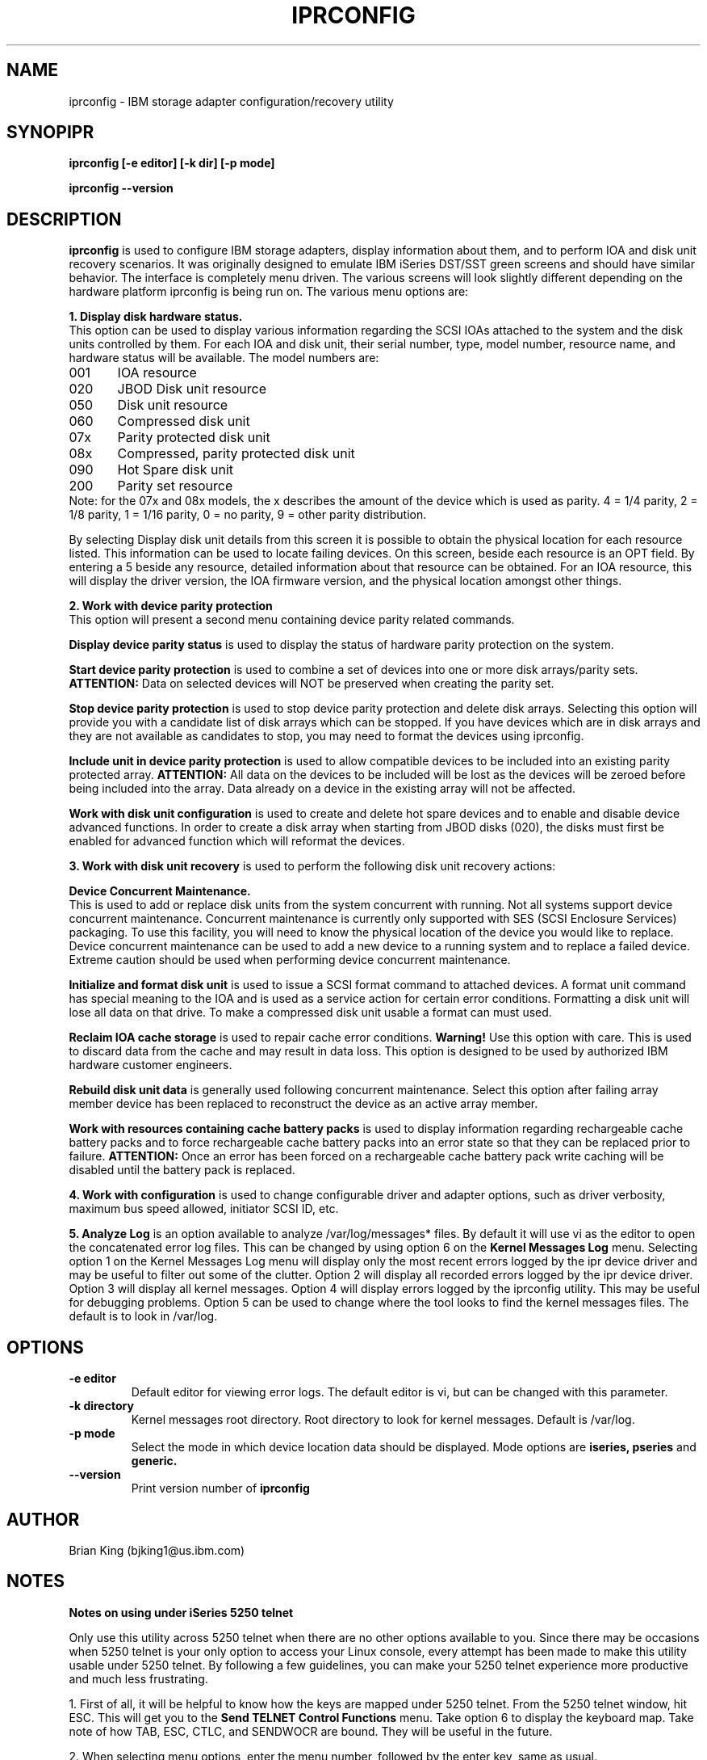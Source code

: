 .TH IPRCONFIG 8 "March 2003"
.SH NAME
iprconfig \- IBM storage adapter configuration/recovery utility
.SH SYNOPIPR
.BI "iprconfig [-e editor] [-k dir] [-p mode]"
.sp
.BI "iprconfig --version"
.SH DESCRIPTION
.B iprconfig
is used to configure IBM storage adapters, display information
about them, and to perform IOA and disk unit recovery scenarios. It was originally
designed to emulate IBM iSeries DST/SST green screens and should have similar
behavior. The interface is completely menu driven. The various screens will
look slightly different depending on the hardware platform iprconfig is
being run on. The various menu options are: 
.PP
.B 1. Display disk hardware status.
.br
This option can be used to display various information regarding
the SCSI IOAs attached to the system and the disk units controlled by
them. For each IOA and disk unit, their serial number, type,
model number, resource name, and hardware status will be 
available. The model numbers are:
.PP
001	IOA resource
.br
020	JBOD Disk unit resource
.br
050	Disk unit resource
.br
060	Compressed disk unit
.br
07x	Parity protected disk unit
.br
08x	Compressed, parity protected disk unit
.br
090	Hot Spare disk unit
.br
200	Parity set resource
.br
.br
Note: for the 07x and 08x models, the x describes the amount
of the device which is used as parity. 4 = 1/4 parity, 
2 = 1/8 parity, 1 = 1/16 parity, 0 = no parity, 9 = other parity distribution.
.PP
By selecting Display disk unit details from this screen it is possible
to obtain the physical location for each resource listed. This information
can be used to locate failing devices. On this 
screen, beside each resource is an OPT field. By entering a 5 beside
any resource, detailed information about that resource can be obtained.
For an IOA resource, this will display the driver version, the IOA
firmware version, and the physical location amongst other things.
.PP
.B 2. Work with device parity protection
.br
This option will present a second menu containing device parity related
commands. 
.PP
.B Display device parity status
is used to display the status of hardware parity protection
on the system. 
.PP
.B Start device parity protection
is used to combine a set of devices into one or more disk arrays/parity sets.
.B ATTENTION:
Data on selected devices will NOT be preserved when creating the parity set.
.PP
.B Stop device parity protection
is used to stop device parity protection and delete disk arrays.
Selecting this option will provide you with a candidate list of disk arrays 
which can be stopped. If you have devices which are in disk arrays and they 
are not available as candidates to stop, you may need to format the 
devices using iprconfig.
.PP
.B Include unit in device parity protection
is used to allow compatible devices to be included into an existing
parity protected array.
.B ATTENTION:
All data on the devices to be included will be lost
as the devices will be zeroed before being included into the array.  Data already on
a device in the existing array will not be affected.
.PP
.B Work with disk unit configuration
is used to create and delete hot spare devices and to enable and disable device
advanced functions. In order to create a disk array when starting from JBOD disks (020),
the disks must first be enabled for advanced function which will reformat the devices.
.PP
.B 3. Work with disk unit recovery
is used to perform the following disk unit recovery actions:
.PP
.B Device Concurrent Maintenance.
.br
This is used to add or replace disk units from the system concurrent with running.
Not all systems support device concurrent maintenance. Concurrent maintenance is
currently only supported with SES (SCSI Enclosure Services) packaging.
To use this facility, you will need to know the physical location of the 
device you would like to replace. Device concurrent maintenance can be used to
add a new device to a running system and to replace a failed device. Extreme
caution should be used when performing device concurrent maintenance.
.PP
.B Initialize and format disk unit
is used to issue a SCSI format command to attached devices. A format
unit command has special meaning to the IOA and is used as a service
action for certain error conditions. Formatting a disk unit will lose
all data on that drive. To make a compressed disk unit usable a format
can must used.
.PP
.B Reclaim IOA cache storage
is used to repair cache error conditions. 
.B Warning!
Use this option with care. This is used to discard data from the cache
and may result in data loss. This option is designed to be used by
authorized IBM hardware customer engineers.
.PP
.B Rebuild disk unit data
is generally used following concurrent maintenance.  Select this option after
failing array member device has been replaced to reconstruct the device as 
an active array member.
.PP
.B Work with resources containing cache battery packs
is used to display information regarding rechargeable cache battery packs 
and to force rechargeable cache battery packs into an error state so that
they can be replaced prior to failure. 
.B ATTENTION:
Once an error has been forced on a rechargeable cache battery pack write
caching will be disabled until the battery pack is replaced.
.PP
.B 4. Work with configuration
is used to change configurable driver and adapter options, such as driver
verbosity, maximum bus speed allowed, initiator SCSI ID, etc.
.PP
.B 5. Analyze Log
is an option available to analyze /var/log/messages* files. By default
it will use vi as the editor to open the concatenated error log files.
This can be changed by using option 6 on the
.B Kernel Messages Log 
menu. Selecting
option 1 on the Kernel Messages Log menu will display only the most recent 
errors logged by the ipr device driver and may be useful to filter out 
some of the clutter. Option 2 will display all recorded errors logged by the
ipr device driver. Option 3 will display all kernel messages. Option 4 will
display errors logged by the iprconfig utility. This may be useful for
debugging problems. Option 5 can be used to change where the tool looks
to find the kernel messages files. The default is to look in /var/log.
.SH OPTIONS
.TP
.B \-e editor
Default editor for viewing error logs. The default editor is vi, but can be 
changed with this parameter.
.TP
.B -k directory
Kernel messages root directory. Root directory to look for kernel messages.
Default is /var/log.
.TP
.B -p mode
Select the mode in which device location data should be displayed.  Mode options are 
.B iseries, pseries
and
.B
generic.
.TP
.B \-\-version
Print version number of 
.B iprconfig
.SH AUTHOR
Brian King (bjking1@us.ibm.com)
.SH NOTES
.TP
.B Notes on using under iSeries 5250 telnet
.PP
Only use this utility across 5250 telnet when there are no other options
available to you. Since there may be occasions when 5250 telnet is your only
option to access your Linux console, every attempt has been made to make 
this utility usable under 5250 telnet. By following a few guidelines,
you can make your 5250 telnet experience more productive and much less
frustrating.
.PP
1. First of all, it will be helpful to know how the keys are mapped under
5250 telnet. From the 5250 telnet window, hit ESC. This will get you to the 
.B Send TELNET Control Functions
menu. Take option 6 to display the keyboard map. Take note of how TAB, ESC, 
CTLC, and SENDWOCR are bound. They will be useful in the future.
.PP
2. When selecting menu options, enter the menu number, followed by the
enter key, same as usual.
.PP
3. When typing single character commands (eg. r=Refresh), type the single
character followed by the SENDWOCR key (F11 by default).
.PP
4. When on a device/array/IOA selection screen (eg. Display Disk Unit Details),
do NOT use the arrow keys to navigate. Instead use the TAB key (F7 by default)
to navigate these screens.
.PP
5. Beware of the backspace and delete keys. As a rule do NOT use them. 
.PP
6. When editing the root kernel message log directory or the default editor,
you may use the arrow keys, but not the backspace and delete keys. Use the 
space bar to remove already typed characters.
